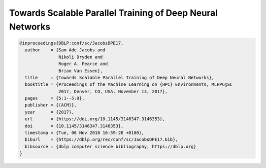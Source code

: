 Towards Scalable Parallel Training of Deep Neural Networks
=================================================================

.. code-block:: bibtex

    @inproceedings{DBLP:conf/sc/JacobsDPE17,
      author    = {Sam Ade Jacobs and
                   Nikoli Dryden and
                   Roger A. Pearce and
                   Brian Van Essen},
      title     = {Towards Scalable Parallel Training of Deep Neural Networks},
      booktitle = {Proceedings of the Machine Learning on {HPC} Environments, MLHPC@SC
                   2017, Denver, CO, USA, November 13, 2017},
      pages     = {5:1--5:9},
      publisher = {{ACM}},
      year      = {2017},
      url       = {https://doi.org/10.1145/3146347.3146353},
      doi       = {10.1145/3146347.3146353},
      timestamp = {Tue, 06 Nov 2018 16:59:28 +0100},
      biburl    = {https://dblp.org/rec/conf/sc/JacobsDPE17.bib},
      bibsource = {dblp computer science bibliography, https://dblp.org}
    }
